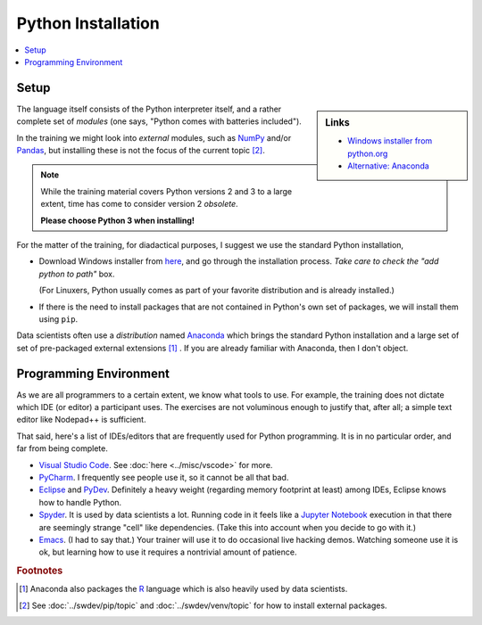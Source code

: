 .. ot-topic:: python.basics.installation

Python Installation
===================

.. contents::
   :local:

Setup
-----

.. sidebar:: Links

   * `Windows installer from python.org <https://www.python.org/downloads>`__
   * `Alternative: Anaconda <https://www.anaconda.com>`__

The language itself consists of the Python interpreter itself, and a
rather complete set of *modules* (one says, "Python comes with
batteries included").

In the training we might look into *external* modules, such as `NumPy
<https://numpy.org/>`__ and/or `Pandas
<https://pandas.pydata.org/>`__, but installing these is not the focus
of the current topic  [#pip_venv]_.

.. note::

   While the training material covers Python versions 2 and 3 to a
   large extent, time has come to consider version 2 *obsolete*.

   **Please choose Python 3 when installing!**

For the matter of the training, for diadactical purposes, I suggest we
use the standard Python installation,

* Download Windows installer from `here
  <https://www.python.org/downloads/>`__, and go through the
  installation process. *Take care to check the "add python to path"*
  box.

  (For Linuxers, Python usually comes as part of your favorite
  distribution and is already installed.)
* If there is the need to install packages that are not contained in
  Python's own set of packages, we will install them using ``pip``.

Data scientists often use a *distribution* named `Anaconda
<https://www.anaconda.com/>`__ which brings the standard Python
installation and a large set of set of pre-packaged external
extensions [#anaconda_r]_ . If you are already familiar with Anaconda,
then I don't object.

Programming Environment
-----------------------

As we are all programmers to a certain extent, we know what tools to
use. For example, the training does not dictate which IDE (or editor)
a participant uses. The exercises are not voluminous enough to justify
that, after all; a simple text editor like Nodepad++ is sufficient.

That said, here's a list of IDEs/editors that are frequently used for
Python programming. It is in no particular order, and far from being
complete.

* `Visual Studio Code <https://code.visualstudio.com/>`__. See
  :doc:`here <../misc/vscode>` for more.
* `PyCharm <https://www.jetbrains.com/pycharm/>`__. I frequently see
  people use it, so it cannot be all that bad.
* `Eclipse <https://www.eclipse.org/>`__ and `PyDev
  <http://pydev.org/>`__. Definitely a heavy weight (regarding memory
  footprint at least) among IDEs, Eclipse knows how to handle Python.
* `Spyder <https://www.spyder-ide.org/>`__. It is used by data
  scientists a lot. Running code in it feels like a `Jupyter Notebook
  <https://jupyter.org/>`__ execution in that there are seemingly
  strange "cell" like dependencies. (Take this into account when you
  decide to go with it.)
* `Emacs <https://www.gnu.org/software/emacs/>`__. (I had to say
  that.) Your trainer will use it to do occasional live hacking
  demos. Watching someone use it is ok, but learning how to use it
  requires a nontrivial amount of patience.

.. rubric:: Footnotes

.. [#anaconda_r] Anaconda also packages the `R
                 <https://www.r-project.org/>`__ language which is
                 also heavily used by data scientists.
.. [#pip_venv] See :doc:`../swdev/pip/topic` and :doc:`../swdev/venv/topic` for how to
               install external packages.


